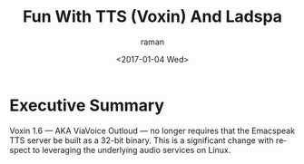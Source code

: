 * Executive Summary 

Voxin 1.6 --- AKA ViaVoice Outloud   ---  no longer requires that the
Emacspeak TTS server be built as a 32-bit binary. This  is a
significant change with respect to leveraging the underlying audio
services on Linux.

#+OPTIONS: ':nil *:t -:t ::t <:t H:3 \n:nil ^:t arch:headline
#+OPTIONS: author:t broken-links:nil c:nil creator:nil
#+OPTIONS: d:(not "LOGBOOK") date:t e:t email:nil f:t inline:t num:t
#+OPTIONS: p:nil pri:nil prop:nil stat:t tags:t tasks:t tex:t
#+OPTIONS: timestamp:t title:t toc:nil todo:t |:t
#+TITLE: Fun With TTS (Voxin) And Ladspa
#+DATE: <2017-01-04 Wed>
#+AUTHOR: raman
#+EMAIL: raman@google.com
#+LANGUAGE: en
#+SELECT_TAGS: export
#+EXCLUDE_TAGS: noexport
#+CREATOR: Emacs 26.0.50.1 (Org mode 9.0.3)
